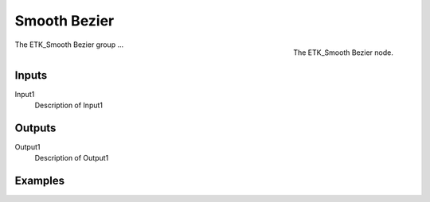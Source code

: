 .. index:: Curves; Smooth Bezier
.. _etk-curves-smooth_bezier:

**************
 Smooth Bezier
**************

.. figure:: /images/nodes-smooth_bezier.png
   :align: right

   The ETK_Smooth Bezier node.

The ETK_Smooth Bezier group ...


Inputs
=======

Input1
   Description of Input1

Outputs
========

Output1
   Description of Output1

Examples
=========

.. todo:: Add example for ETK_Smooth Bezier
